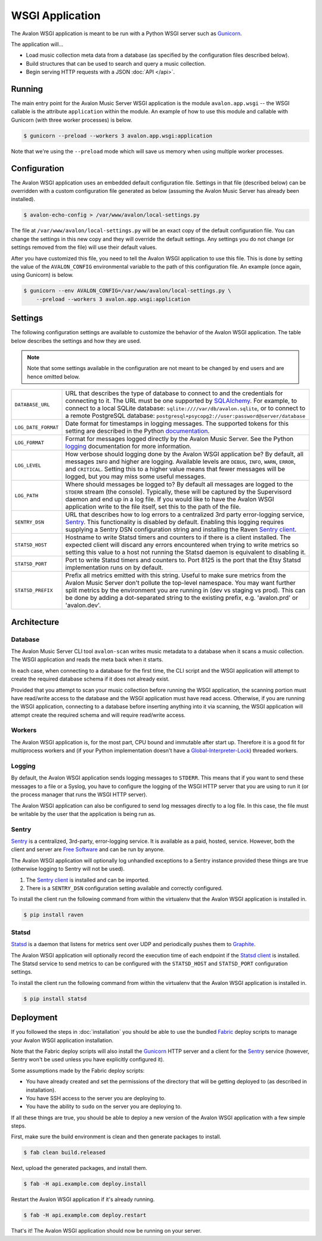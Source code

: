 WSGI Application
----------------

The Avalon WSGI application is meant to be run with a Python WSGI server such as
Gunicorn_.

The application will...

* Load music collection meta data from a database (as specified by the configuration
  files described below).
* Build structures that can be used to search and query a music collection.
* Begin serving HTTP requests with a JSON :doc:`API </api>`.

Running
^^^^^^^

The main entry point for the Avalon Music Server WSGI application is the module
``avalon.app.wsgi`` -- the WSGI callable is the attribute ``application`` within
the module. An example of how to use this module and callable with Gunicorn (with
three worker processes) is below.

.. code-block:: bash

    $ gunicorn --preload --workers 3 avalon.app.wsgi:application

Note that we're using the ``--preload`` mode which will save us memory when using
multiple worker processes.

Configuration
^^^^^^^^^^^^^

The Avalon WSGI application uses an embedded default configuration file. Settings
in that file (described below) can be overridden with a custom configuration file
generated as below (assuming the Avalon Music Server has already been installed).

.. code-block:: bash

    $ avalon-echo-config > /var/www/avalon/local-settings.py

The file at ``/var/www/avalon/local-settings.py`` will be an exact copy of the default
configuration file. You can change the settings in this new copy and they will
override the default settings. Any settings you do not change (or settings removed from
the file) will use their default values.

After you have customized this file, you need to tell the Avalon WSGI application
to use this file. This is done by setting the value of the ``AVALON_CONFIG``
environmental variable to the path of this configuration file. An example (once
again, using Gunicorn) is below.

.. code-block:: bash

    $ gunicorn --env AVALON_CONFIG=/var/www/avalon/local-settings.py \
        --preload --workers 3 avalon.app.wsgi:application

Settings
^^^^^^^^

The following configuration settings are available to customize the behavior of
the Avalon WSGI application. The table below describes the settings and how they
are used.

.. note::

    Note that some settings available in the configuration are not meant to be changed
    by end users and are hence omitted below.

.. tabularcolumns:: |l|l|

=================== ===============================================================
``DATABASE_URL``    URL that describes the type of database to connect to and the
                    credentials for connecting to it. The URL must be one
                    supported by SQLAlchemy_. For example, to connect to a local
                    SQLite database: ``sqlite:////var/db/avalon.sqlite``, or to
                    connect to a remote PostgreSQL database:
                    ``postgresql+psycopg2://user:password@server/database``

``LOG_DATE_FORMAT`` Date format for timestamps in logging messages. The supported
                    tokens for this setting are described in the Python
                    documentation_.

``LOG_FORMAT``      Format for messages logged directly by the Avalon Music
                    Server. See the Python logging_ documentation for more
                    information.

``LOG_LEVEL``       How verbose should logging done by the Avalon WSGI application
                    be? By default, all messages ``INFO`` and higher are logging.
                    Available levels are ``DEBUG``, ``INFO``, ``WARN``, ``ERROR``,
                    and ``CRITICAL``. Setting this to a higher value means that
                    fewer messages will be logged, but you may miss some useful
                    messages.

``LOG_PATH``        Where should messages be logged to? By default all messages
                    are logged to the ``STDERR`` stream (the console). Typically,
                    these will be captured by the Supervisord daemon and end up
                    in a log file. If you would like to have the Avalon WSGI
                    application write to the file itself, set this to the path
                    of the file.

``SENTRY_DSN``      URL that describes how to log errors to a centralized 3rd party
                    error-logging service, Sentry_. This functionality is disabled
                    by default. Enabling this logging requires supplying a Sentry
                    DSN configuration string and installing the Raven `Sentry client`_.

``STATSD_HOST``     Hostname to write Statsd timers and counters to if there is a
                    client installed. The expected client will discard any errors
                    encountered when trying to write metrics so setting this value
                    to a host not running the Statsd daemon is equivalent to
                    disabling it.

``STATSD_PORT``     Port to write Statsd timers and counters to. Port 8125 is the
                    port that the Etsy Statsd implementation runs on by default.

``STATSD_PREFIX``   Prefix all metrics emitted with this string. Useful to make
                    sure metrics from the Avalon Music Server don't pollute the
                    top-level namespace. You may want further split metrics by
                    the environment you are running in (dev vs staging vs prod).
                    This can be done by adding a dot-separated string to the
                    existing prefix, e.g. 'avalon.prd' or 'avalon.dev'.
=================== ===============================================================

.. _SQLAlchemy: http://docs.sqlalchemy.org/en/latest/core/engines.html#database-urls

Architecture
^^^^^^^^^^^^

Database
========

The Avalon Music Server CLI tool ``avalon-scan`` writes music metadata to a database
when it scans a music collection. The WSGI application and reads the meta back when it
starts.

In each case, when connecting to a database for the first time, the CLI script and
the WSGI application will attempt to create the required database schema if it does
not already exist.

Provided that you attempt to scan your music collection before running the WSGI
application, the scanning portion must have read/write access to the database and
the WSGI application must have read access. Otherwise, if you are running the WSGI
application, connecting to a database before inserting anything into it via scanning,
the WSGI application will attempt create the required schema and will require read/write
access.

Workers
=======

The Avalon WSGI application is, for the most part, CPU bound and immutable after start
up. Therefore it is a good fit for multiprocess workers and (if your Python implementation
doesn't have a Global-Interpreter-Lock_) threaded workers.

Logging
=======

By default, the Avalon WSGI application sends logging messages to ``STDERR``. This means
that if you want to send these messages to a file or a Syslog, you have to configure the
logging of the WSGI HTTP server that you are using to run it (or the process manager that
runs the WSGI HTTP server).

The Avalon WSGI application can also be configured to send log messages directly to a log
file. In this case, the file must be writable by the user that the application is being
run as.

Sentry
======

Sentry_ is a centralized, 3rd-party, error-logging service. It is available as a
paid, hosted, service. However, both the client and server are `Free Software`_ and
can be run by anyone.

The Avalon WSGI application will optionally log unhandled exceptions to a Sentry
instance provided these things are true (otherwise logging to Sentry will not be
used).

#. The `Sentry client`_ is installed and can be imported.
#. There is a ``SENTRY_DSN`` configuration setting available and correctly configured.

To install the client run the following command from within the virtualenv that
the Avalon WSGI application is installed in.

.. code-block:: bash

    $ pip install raven

Statsd
======

Statsd_ is a daemon that listens for metrics sent over UDP and periodically pushes
them to Graphite_.

The Avalon WSGI application will optionally record the execution time of each endpoint
if the `Statsd client`_ is installed. The Statsd service to send metrics to can be
configured with the ``STATSD_HOST`` and ``STATSD_PORT`` configuration settings.

To install the client run the following command from within the virtualenv that
the Avalon WSGI application is installed in.

.. code-block:: bash

    $ pip install statsd

Deployment
^^^^^^^^^^

If you followed the steps in :doc:`installation` you should be able to use the
bundled Fabric_ deploy scripts to manage your Avalon WSGI application installation.

Note that the Fabric deploy scripts will also install the Gunicorn_ HTTP server and
a client for the Sentry_ service (however, Sentry won't be used unless you have
explicitly configured it).

Some assumptions made by the Fabric deploy scripts:

* You have already created and set the permissions of the directory that will be
  getting deployed to (as described in installation).
* You have SSH access to the server you are deploying to.
* You have the ability to ``sudo`` on the server you are deploying to.

If all these things are true, you should be able to deploy a new version of the
Avalon WSGI application with a few simple steps.

First, make sure the build environment is clean and then generate packages to install.

.. code-block:: bash

    $ fab clean build.released

Next, upload the generated packages, and install them.

.. code-block:: bash

    $ fab -H api.example.com deploy.install

Restart the Avalon WSGI application if it's already running.

.. code-block:: bash

    $ fab -H api.example.com deploy.restart

That's it! The Avalon WSGI application should now be running on your server.

.. _Gunicorn: http://gunicorn.org
.. _uWSGI: http://uwsgi-docs.readthedocs.org/en/latest/
.. _documentation: http://docs.python.org/2/library/time.html#time.strftime
.. _logging: http://docs.python.org/2/library/logging.html#logrecord-attributes
.. _Sentry: https://getsentry.com/welcome/
.. _Sentry client: https://pypi.python.org/pypi/raven
.. _Global-Interpreter-Lock: https://wiki.python.org/moin/GlobalInterpreterLock
.. _Free Software: https://github.com/getsentry/sentry
.. _Fabric: http://www.fabfile.org/
.. _Statsd: https://codeascraft.com/2011/02/15/measure-anything-measure-everything/
.. _Statsd client: https://github.com/jsocol/pystatsd
.. _Graphite: http://graphite.readthedocs.org/en/latest/